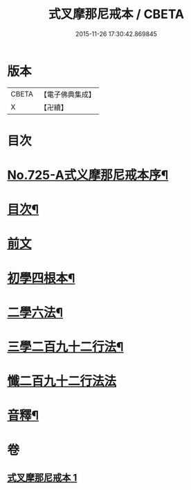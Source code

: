 #+TITLE: 式叉摩那尼戒本 / CBETA
#+DATE: 2015-11-26 17:30:42.869845
* 版本
 |     CBETA|【電子佛典集成】|
 |         X|【卍續】    |

* 目次
* [[file:KR6k0051_001.txt::001-0778a1][No.725-A式义摩那尼戒本序¶]]
* [[file:KR6k0051_001.txt::0778b2][目次¶]]
* [[file:KR6k0051_001.txt::0778b10][前文]]
* [[file:KR6k0051_001.txt::0778b15][初學四根本¶]]
* [[file:KR6k0051_001.txt::0778c22][二學六法¶]]
* [[file:KR6k0051_001.txt::0779a12][三學二百九十二行法¶]]
* [[file:KR6k0051_001.txt::0784c24][懺二百九十二行法法]]
* [[file:KR6k0051_001.txt::0785a12][音釋¶]]
* 卷
** [[file:KR6k0051_001.txt][式叉摩那尼戒本 1]]

